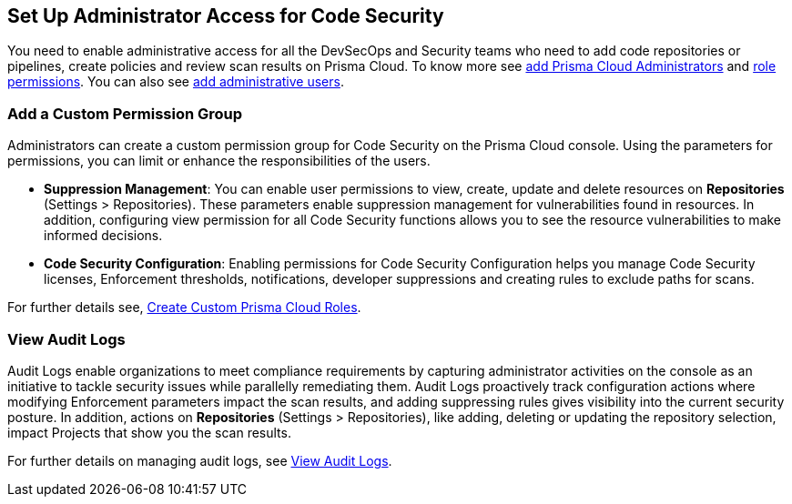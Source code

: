 == Set Up Administrator Access for Code Security

You need to enable administrative access for all the DevSecOps and Security teams who need to add code repositories or pipelines, create policies and review scan results on Prisma Cloud.
To know more see https://docs.paloaltonetworks.com/prisma/prisma-cloud/prisma-cloud-admin/manage-prisma-cloud-administrators/prisma-cloud-administrator-roles.html[add Prisma Cloud Administrators] and https://docs.paloaltonetworks.com/prisma/prisma-cloud/prisma-cloud-admin/manage-prisma-cloud-administrators/prisma-cloud-admin-permissions.html[role permissions]. You can also see https://docs.paloaltonetworks.com/prisma/prisma-cloud/prisma-cloud-admin/manage-prisma-cloud-administrators/add-prisma-cloud-users.html[add administrative users].

=== Add a Custom Permission Group

Administrators can create a custom permission group for Code Security on the Prisma Cloud console. Using the parameters for permissions, you can limit or enhance the responsibilities of the users.

* *Suppression Management*: You can enable user permissions to view, create, update and delete resources on *Repositories* (Settings > Repositories). These parameters enable suppression management for vulnerabilities found in resources. In addition, configuring view permission for all Code Security functions allows you to see the resource vulnerabilities to make informed decisions.

* *Code Security Configuration*: Enabling permissions for Code Security Configuration helps you manage Code Security licenses, Enforcement thresholds, notifications, developer suppressions and creating rules to exclude paths for scans.

For further details see, https://docs.paloaltonetworks.com/prisma/prisma-cloud/prisma-cloud-admin/manage-prisma-cloud-administrators/create-custom-prisma-cloud-roles[Create Custom Prisma Cloud Roles].


=== View Audit Logs

Audit Logs enable organizations to meet compliance requirements by capturing administrator activities on the console as an initiative to tackle security issues while parallelly remediating them. Audit Logs proactively track configuration actions where modifying Enforcement parameters impact the scan results, and adding suppressing rules gives visibility into the current security posture.
In addition, actions on *Repositories* (Settings > Repositories), like adding, deleting or updating the repository selection, impact Projects that show you the scan results.

For further details on managing audit logs, see https://docs.paloaltonetworks.com/prisma/prisma-cloud/prisma-cloud-admin/manage-prisma-cloud-administrators/view-audit-logs[View Audit Logs].

